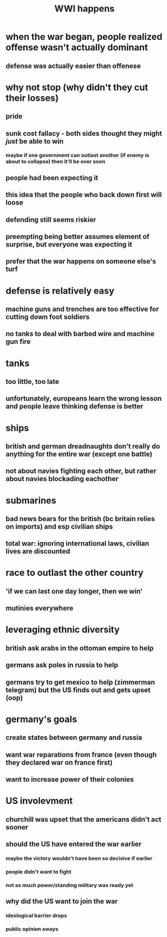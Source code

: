 #+TITLE: WWI happens
* when the war began, people realized offense wasn't actually dominant
** defense was actually easier than offenese
* why not stop (why didn't they cut their losses)
** pride
** sunk cost fallacy - both sides thought they might /just/ be able to win
*** maybe if one government can outlast another (if enemy is about to collapse) then it'll be over soon
** people had been expecting it
** this idea that the people who back down first will loose
** defending still seems riskier
** preempting being better assumes element of surprise, but everyone was expecting it
** prefer that the war happens on someone else's turf
* defense is relatively easy
** machine guns and trenches are too effective for cutting down foot soldiers
** no tanks to deal with barbed wire and machine gun fire
* tanks
** too little, too late
** unfortunately, europeans learn the wrong lesson and people leave thinking defense is better
* ships
** british and german dreadnaughts don't really do anything for the entire war (except one battle)
** not about navies fighting each other, but rather about navies blockading eachother
* submarines
** bad news bears for the british (bc britain relies on imports) and esp civilian ships
** total war: ignoring international laws, civilian lives are discounted
* race to outlast the other country
** 'if we can last one day longer, then we win'
** mutinies everywhere
* leveraging ethnic diversity
** british ask arabs in the ottoman empire to help
** germans ask poles in russia to help
** germans try to get mexico to help (zimmerman telegram) but the US finds out and gets upset (oop)
* germany's goals
** create states between germany and russia
** want war reparations from france (even though they declared war on france first)
** want to increase power of their colonies
* US involevment
** churchill was upset that the americans didn't act sooner
** should the US have entered the war earlier
*** maybe the victory wouldn't have been so decisive if earlier
*** people didn't want to fight
*** not as much power/standing military was ready yet
** why did the US want to join the war
*** ideological barrier drops
*** public opinion sways
